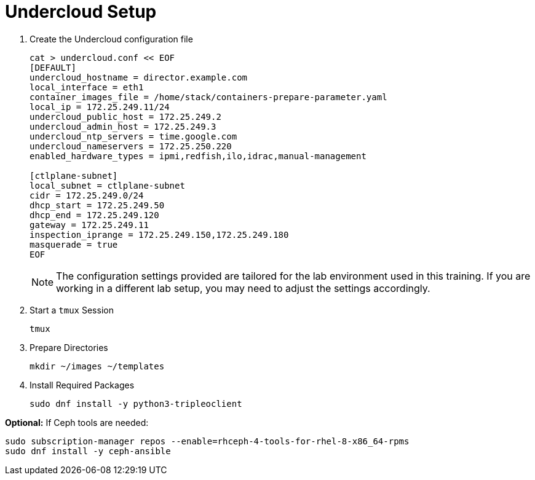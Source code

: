 = Undercloud Setup

. Create the Undercloud configuration file
+
[source, bash]
----
cat > undercloud.conf << EOF 
[DEFAULT]
undercloud_hostname = director.example.com
local_interface = eth1
container_images_file = /home/stack/containers-prepare-parameter.yaml
local_ip = 172.25.249.11/24
undercloud_public_host = 172.25.249.2
undercloud_admin_host = 172.25.249.3
undercloud_ntp_servers = time.google.com
undercloud_nameservers = 172.25.250.220
enabled_hardware_types = ipmi,redfish,ilo,idrac,manual-management

[ctlplane-subnet]
local_subnet = ctlplane-subnet
cidr = 172.25.249.0/24
dhcp_start = 172.25.249.50
dhcp_end = 172.25.249.120
gateway = 172.25.249.11
inspection_iprange = 172.25.249.150,172.25.249.180
masquerade = true
EOF
----
+
[NOTE]
The configuration settings provided are tailored for the lab environment used in this training. If you are working in a different lab setup, you may need to adjust the settings accordingly.


. Start a `tmux` Session
+
[source, bash]
----
tmux
----

. Prepare Directories
+
[source, bash]
----
mkdir ~/images ~/templates
----

. Install Required Packages
+
[source, bash]
----
sudo dnf install -y python3-tripleoclient
----


*Optional:* If Ceph tools are needed:
[source, bash]
----
sudo subscription-manager repos --enable=rhceph-4-tools-for-rhel-8-x86_64-rpms
sudo dnf install -y ceph-ansible
----
